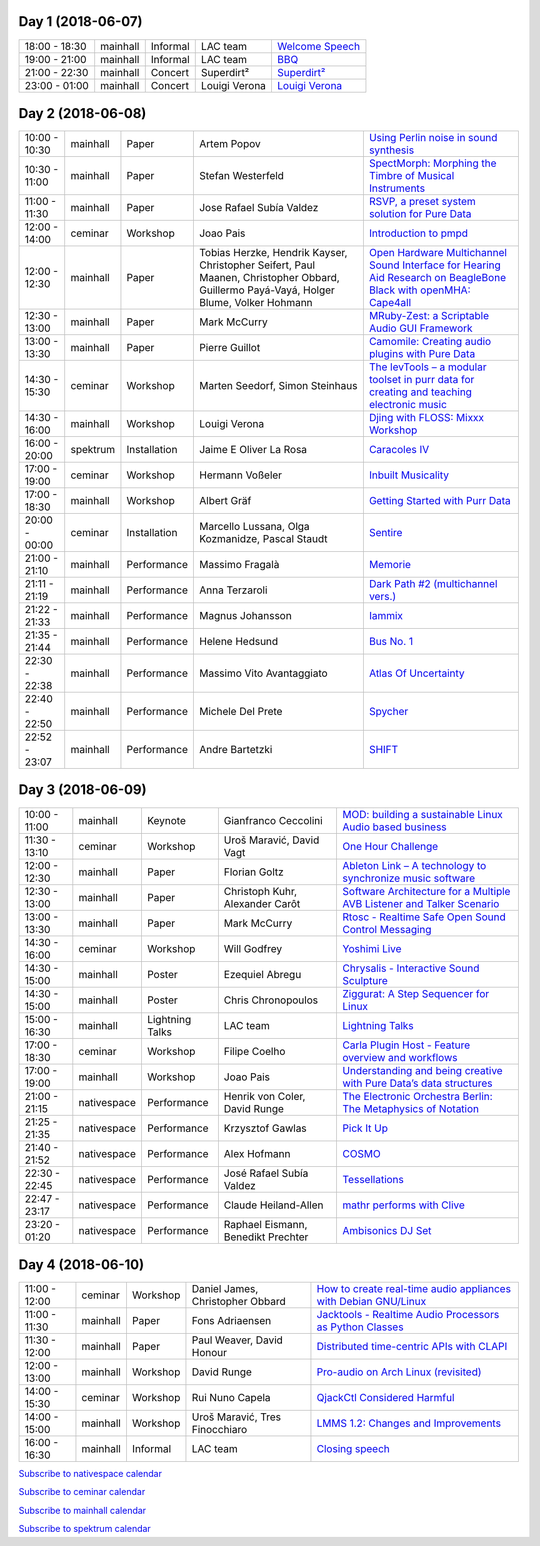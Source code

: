 .. title: Schedule
.. slug: schedule
.. date: 
.. tags: 
.. category: 
.. link: 
.. description: 
.. type: text

Day 1 (2018-06-07)
==================

.. list-table::
   :widths: auto

   * - 18:00 - 18:30
     - mainhall
     - Informal
     - LAC team
     - `Welcome Speech </pages/event/100/>`_
   * - 19:00 - 21:00
     - mainhall
     - Informal
     - LAC team
     - `BBQ </pages/event/101/>`_
   * - 21:00 - 22:30
     - mainhall
     - Concert
     - Superdirt²
     - `Superdirt² </pages/event/58/>`_
   * - 23:00 - 01:00
     - mainhall
     - Concert
     - Louigi Verona
     - `Louigi Verona </pages/event/8/>`_

Day 2 (2018-06-08)
==================

.. list-table::
   :widths: auto

   * - 10:00 - 10:30
     - mainhall
     - Paper
     - Artem Popov
     - `Using Perlin noise in sound synthesis </pages/event/14/>`_
   * - 10:30 - 11:00
     - mainhall
     - Paper
     - Stefan Westerfeld
     - `SpectMorph: Morphing the Timbre of Musical Instruments </pages/event/18/>`_
   * - 11:00 - 11:30
     - mainhall
     - Paper
     - Jose Rafael Subía Valdez
     - `RSVP, a preset system solution for Pure Data </pages/event/32/>`_
   * - 12:00 - 14:00
     - ceminar
     - Workshop
     - Joao Pais
     - `Introduction to pmpd </pages/event/28/>`_
   * - 12:00 - 12:30
     - mainhall
     - Paper
     - Tobias Herzke, Hendrik Kayser, Christopher Seifert, Paul Maanen, Christopher Obbard, Guillermo Payá-Vayá, Holger Blume,  Volker Hohmann
     - `Open Hardware Multichannel Sound Interface for Hearing Aid Research on BeagleBone Black with openMHA: Cape4all </pages/event/35/>`_
   * - 12:30 - 13:00
     - mainhall
     - Paper
     - Mark McCurry
     - `MRuby-Zest: a Scriptable Audio GUI Framework </pages/event/38/>`_
   * - 13:00 - 13:30
     - mainhall
     - Paper
     - Pierre Guillot
     - `Camomile: Creating audio plugins with Pure Data </pages/event/44/>`_
   * - 14:30 - 15:30
     - ceminar
     - Workshop
     - Marten Seedorf, Simon Steinhaus
     - `The levTools – a modular toolset in purr data for creating and teaching electronic music </pages/event/11/>`_
   * - 14:30 - 16:00
     - mainhall
     - Workshop
     - Louigi Verona
     - `Djing with FLOSS: Mixxx Workshop </pages/event/7/>`_
   * - 16:00 - 20:00
     - spektrum
     - Installation
     - Jaime E Oliver La Rosa
     - `Caracoles IV </pages/event/57/>`_
   * - 17:00 - 19:00
     - ceminar
     - Workshop
     - Hermann Voßeler
     - `Inbuilt Musicality </pages/event/12/>`_
   * - 17:00 - 18:30
     - mainhall
     - Workshop
     - Albert Gräf
     - `Getting Started with Purr Data </pages/event/15/>`_
   * - 20:00 - 00:00
     - ceminar
     - Installation
     - Marcello Lussana, Olga Kozmanidze, Pascal Staudt
     - `Sentire </pages/event/17/>`_
   * - 21:00 - 21:10
     - mainhall
     - Performance
     - Massimo Fragalà
     - `Memorie </pages/event/29/>`_
   * - 21:11 - 21:19
     - mainhall
     - Performance
     - Anna Terzaroli
     - `Dark Path #2 (multichannel vers.) </pages/event/55/>`_
   * - 21:22 - 21:33
     - mainhall
     - Performance
     - Magnus Johansson
     - `Iammix </pages/event/51/>`_
   * - 21:35 - 21:44
     - mainhall
     - Performance
     - Helene Hedsund
     - `Bus No. 1 </pages/event/45/>`_
   * - 22:30 - 22:38
     - mainhall
     - Performance
     - Massimo Vito Avantaggiato
     - `Atlas Of Uncertainty </pages/event/1/>`_
   * - 22:40 - 22:50
     - mainhall
     - Performance
     - Michele Del Prete
     - `Spycher </pages/event/48/>`_
   * - 22:52 - 23:07
     - mainhall
     - Performance
     - Andre Bartetzki
     - `SHIFT </pages/event/16/>`_

Day 3 (2018-06-09)
==================

.. list-table::
   :widths: auto

   * - 10:00 - 11:00
     - mainhall
     - Keynote
     - Gianfranco Ceccolini
     - `MOD: building a sustainable Linux Audio based business </pages/event/102/>`_
   * - 11:30 - 13:10
     - ceminar
     - Workshop
     - Uroš Maravić, David Vagt
     - `One Hour Challenge </pages/event/19/>`_
   * - 12:00 - 12:30
     - mainhall
     - Paper
     - Florian Goltz
     - `Ableton Link – A technology to synchronize music software </pages/event/42/>`_
   * - 12:30 - 13:00
     - mainhall
     - Paper
     - Christoph Kuhr, Alexander Carôt
     - `Software Architecture for a Multiple AVB Listener and Talker Scenario </pages/event/43/>`_
   * - 13:00 - 13:30
     - mainhall
     - Paper
     - Mark McCurry
     - `Rtosc - Realtime Safe Open Sound Control Messaging </pages/event/39/>`_
   * - 14:30 - 16:00
     - ceminar
     - Workshop
     - Will Godfrey
     - `Yoshimi Live </pages/event/4/>`_
   * - 14:30 - 15:00
     - mainhall
     - Poster
     - Ezequiel Abregu
     - `Chrysalis - Interactive Sound Sculpture </pages/event/9/>`_
   * - 14:30 - 15:00
     - mainhall
     - Poster
     - Chris Chronopoulos
     - `Ziggurat: A Step Sequencer for Linux </pages/event/41/>`_
   * - 15:00 - 16:30
     - mainhall
     - Lightning Talks
     - LAC team
     - `Lightning Talks </pages/event/103/>`_
   * - 17:00 - 18:30
     - ceminar
     - Workshop
     - Filipe Coelho
     - `Carla Plugin Host - Feature overview and workflows </pages/event/24/>`_
   * - 17:00 - 19:00
     - mainhall
     - Workshop
     - Joao Pais
     - `Understanding and being creative with Pure Data’s data structures </pages/event/26/>`_
   * - 21:00 - 21:15
     - nativespace
     - Performance
     - Henrik von Coler, David Runge
     - `The Electronic Orchestra Berlin: The Metaphysics of Notation </pages/event/47/>`_
   * - 21:25 - 21:35
     - nativespace
     - Performance
     - Krzysztof Gawlas
     - `Pick It Up </pages/event/49/>`_
   * - 21:40 - 21:52
     - nativespace
     - Performance
     - Alex Hofmann
     - `COSMO </pages/event/21/>`_
   * - 22:30 - 22:45
     - nativespace
     - Performance
     - José Rafael Subía Valdez
     - `Tessellations </pages/event/23/>`_
   * - 22:47 - 23:17
     - nativespace
     - Performance
     - Claude Heiland-Allen
     - `mathr performs with Clive </pages/event/22/>`_
   * - 23:20 - 01:20
     - nativespace
     - Performance
     - Raphael Eismann,  Benedikt Prechter
     - `Ambisonics DJ Set </pages/event/121/>`_

Day 4 (2018-06-10)
==================

.. list-table::
   :widths: auto

   * - 11:00 - 12:00
     - ceminar
     - Workshop
     - Daniel James, Christopher Obbard
     - `How to create real-time audio appliances with Debian GNU/Linux </pages/event/30/>`_
   * - 11:00 - 11:30
     - mainhall
     - Paper
     - Fons Adriaensen
     - `Jacktools - Realtime Audio Processors as Python Classes </pages/event/46/>`_
   * - 11:30 - 12:00
     - mainhall
     - Paper
     - Paul Weaver, David Honour
     - `Distributed time-centric APIs with CLAPI </pages/event/54/>`_
   * - 12:00 - 13:00
     - mainhall
     - Workshop
     - David Runge
     - `Pro-audio on Arch Linux (revisited) </pages/event/34/>`_
   * - 14:00 - 15:30
     - ceminar
     - Workshop
     - Rui Nuno Capela
     - `QjackCtl Considered Harmful </pages/event/33/>`_
   * - 14:00 - 15:00
     - mainhall
     - Workshop
     - Uroš Maravić, Tres Finocchiaro
     - `LMMS 1.2: Changes and Improvements </pages/event/36/>`_
   * - 16:00 - 16:30
     - mainhall
     - Informal
     - LAC team
     - `Closing speech </pages/event/104/>`_

`Subscribe to nativespace calendar </calendar/nativespace.ics>`_

`Subscribe to ceminar calendar </calendar/ceminar.ics>`_

`Subscribe to mainhall calendar </calendar/mainhall.ics>`_

`Subscribe to spektrum calendar </calendar/spektrum.ics>`_

